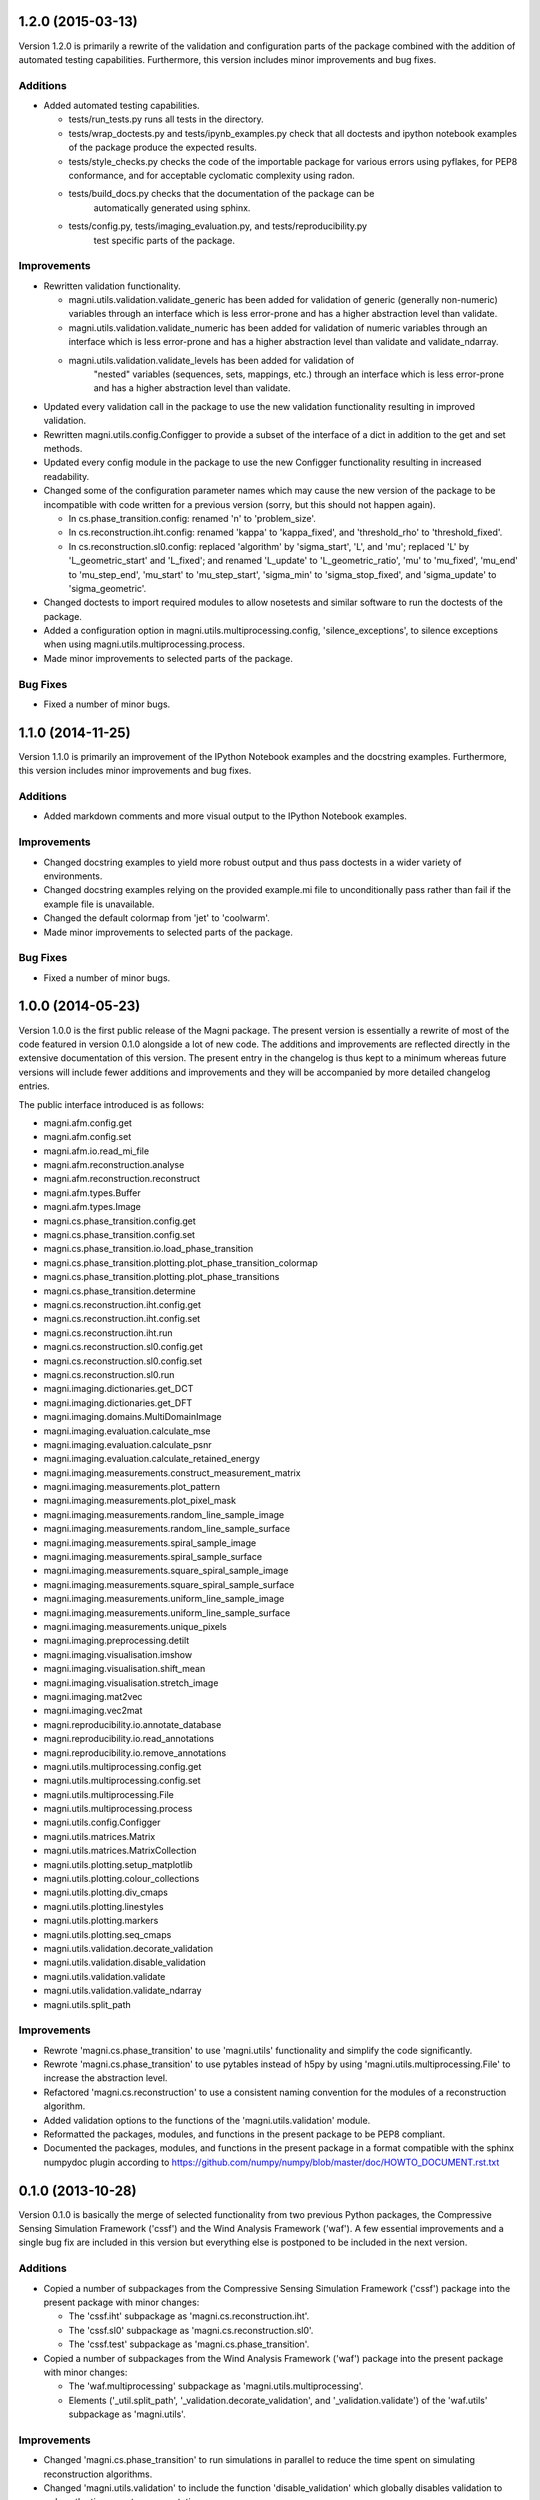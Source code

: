 ==================
1.2.0 (2015-03-13)
==================

Version 1.2.0 is primarily a rewrite of the validation and configuration parts
of the package combined with the addition of automated testing capabilities.
Furthermore, this version includes minor improvements and bug fixes.


Additions
---------

- Added automated testing capabilities.

  * tests/run_tests.py runs all tests in the directory.
  * tests/wrap_doctests.py and tests/ipynb_examples.py check that all doctests
    and ipython notebook examples of the package produce the expected results.
  * tests/style_checks.py checks the code of the importable package for various
    errors using pyflakes, for PEP8 conformance, and for acceptable cyclomatic
    complexity using radon.
  * tests/build_docs.py checks that the documentation of the package can be
	automatically generated using sphinx.
  * tests/config.py, tests/imaging_evaluation.py, and tests/reproducibility.py
	test specific parts of the package.


Improvements
------------

- Rewritten validation functionality.

  * magni.utils.validation.validate_generic has been added for validation of
    generic (generally non-numeric) variables through an interface which is
    less error-prone and has a higher abstraction level than validate.
  * magni.utils.validation.validate_numeric has been added for validation of
    numeric variables through an interface which is less error-prone and has a
    higher abstraction level than validate and validate_ndarray.
  * magni.utils.validation.validate_levels has been added for validation of
	"nested" variables (sequences, sets, mappings, etc.) through an interface
	which is less error-prone and has a higher abstraction level than validate.

- Updated every validation call in the package to use the new validation
  functionality resulting in improved validation.
- Rewritten magni.utils.config.Configger to provide a subset of the interface
  of a dict in addition to the get and set methods.
- Updated every config module in the package to use the new Configger
  functionality resulting in increased readability.
- Changed some of the configuration parameter names which may cause the new
  version of the package to be incompatible with code written for a previous
  version (sorry, but this should not happen again).

  * In cs.phase_transition.config: renamed 'n' to 'problem_size'.
  * In cs.reconstruction.iht.config: renamed 'kappa' to 'kappa_fixed', and
    'threshold_rho' to 'threshold_fixed'.
  * In cs.reconstruction.sl0.config: replaced 'algorithm' by 'sigma_start',
    'L', and 'mu'; replaced 'L' by 'L_geometric_start' and 'L_fixed'; and
    renamed 'L_update' to 'L_geometric_ratio', 'mu' to 'mu_fixed', 'mu_end' to
    'mu_step_end', 'mu_start' to 'mu_step_start', 'sigma_min' to
    'sigma_stop_fixed', and 'sigma_update' to 'sigma_geometric'.

- Changed doctests to import required modules to allow nosetests and similar
  software to run the doctests of the package.
- Added a configuration option in magni.utils.multiprocessing.config,
  'silence_exceptions', to silence exceptions when using
  magni.utils.multiprocessing.process.
- Made minor improvements to selected parts of the package.


Bug Fixes
---------

- Fixed a number of minor bugs.



==================
1.1.0 (2014-11-25)
==================

Version 1.1.0 is primarily an improvement of the IPython Notebook examples and
the docstring examples. Furthermore, this version includes minor improvements
and bug fixes.


Additions
---------

- Added markdown comments and more visual output to the IPython Notebook
  examples.


Improvements
------------

- Changed docstring examples to yield more robust output and thus pass
  doctests in a wider variety of environments.
- Changed docstring examples relying on the provided example.mi file to
  unconditionally pass rather than fail if the example file is unavailable.
- Changed the default colormap from 'jet' to 'coolwarm'.
- Made minor improvements to selected parts of the package.


Bug Fixes
---------

- Fixed a number of minor bugs.



==================
1.0.0 (2014-05-23)
==================

Version 1.0.0 is the first public release of the Magni package. The present
version is essentially a rewrite of most of the code featured in version 0.1.0
alongside a lot of new code. The additions and improvements are reflected
directly in the extensive documentation of this version. The present entry in
the changelog is thus kept to a minimum whereas future versions will include
fewer additions and improvements and they will be accompanied by more detailed
changelog entries.

The public interface introduced is as follows:

- magni.afm.config.get
- magni.afm.config.set
- magni.afm.io.read_mi_file
- magni.afm.reconstruction.analyse
- magni.afm.reconstruction.reconstruct
- magni.afm.types.Buffer
- magni.afm.types.Image
- magni.cs.phase_transition.config.get
- magni.cs.phase_transition.config.set
- magni.cs.phase_transition.io.load_phase_transition
- magni.cs.phase_transition.plotting.plot_phase_transition_colormap
- magni.cs.phase_transition.plotting.plot_phase_transitions
- magni.cs.phase_transition.determine
- magni.cs.reconstruction.iht.config.get
- magni.cs.reconstruction.iht.config.set
- magni.cs.reconstruction.iht.run
- magni.cs.reconstruction.sl0.config.get
- magni.cs.reconstruction.sl0.config.set
- magni.cs.reconstruction.sl0.run
- magni.imaging.dictionaries.get_DCT
- magni.imaging.dictionaries.get_DFT
- magni.imaging.domains.MultiDomainImage
- magni.imaging.evaluation.calculate_mse
- magni.imaging.evaluation.calculate_psnr
- magni.imaging.evaluation.calculate_retained_energy
- magni.imaging.measurements.construct_measurement_matrix
- magni.imaging.measurements.plot_pattern
- magni.imaging.measurements.plot_pixel_mask
- magni.imaging.measurements.random_line_sample_image
- magni.imaging.measurements.random_line_sample_surface
- magni.imaging.measurements.spiral_sample_image
- magni.imaging.measurements.spiral_sample_surface
- magni.imaging.measurements.square_spiral_sample_image
- magni.imaging.measurements.square_spiral_sample_surface
- magni.imaging.measurements.uniform_line_sample_image
- magni.imaging.measurements.uniform_line_sample_surface
- magni.imaging.measurements.unique_pixels
- magni.imaging.preprocessing.detilt
- magni.imaging.visualisation.imshow
- magni.imaging.visualisation.shift_mean
- magni.imaging.visualisation.stretch_image
- magni.imaging.mat2vec
- magni.imaging.vec2mat
- magni.reproducibility.io.annotate_database
- magni.reproducibility.io.read_annotations
- magni.reproducibility.io.remove_annotations
- magni.utils.multiprocessing.config.get
- magni.utils.multiprocessing.config.set
- magni.utils.multiprocessing.File
- magni.utils.multiprocessing.process
- magni.utils.config.Configger
- magni.utils.matrices.Matrix
- magni.utils.matrices.MatrixCollection
- magni.utils.plotting.setup_matplotlib
- magni.utils.plotting.colour_collections
- magni.utils.plotting.div_cmaps
- magni.utils.plotting.linestyles
- magni.utils.plotting.markers
- magni.utils.plotting.seq_cmaps
- magni.utils.validation.decorate_validation
- magni.utils.validation.disable_validation
- magni.utils.validation.validate
- magni.utils.validation.validate_ndarray
- magni.utils.split_path


Improvements
------------

- Rewrote 'magni.cs.phase_transition' to use 'magni.utils' functionality and
  simplify the code significantly.
- Rewrote 'magni.cs.phase_transition' to use pytables instead of h5py by using
  'magni.utils.multiprocessing.File' to increase the abstraction level.
- Refactored 'magni.cs.reconstruction' to use a consistent naming convention
  for the modules of a reconstruction algorithm.
- Added validation options to the functions of the 'magni.utils.validation'
  module.
- Reformatted the packages, modules, and functions in the present package to be
  PEP8 compliant.
- Documented the packages, modules, and functions in the present package in a
  format compatible with the sphinx numpydoc plugin according to
  https://github.com/numpy/numpy/blob/master/doc/HOWTO_DOCUMENT.rst.txt



==================
0.1.0 (2013-10-28)
==================

Version 0.1.0 is basically the merge of selected functionality from two
previous Python packages, the Compressive Sensing Simulation Framework ('cssf')
and the Wind Analysis Framework ('waf'). A few essential improvements and a
single bug fix are included in this version but everything else is postponed to
be included in the next version.


Additions
---------

- Copied a number of subpackages from the Compressive Sensing Simulation
  Framework ('cssf') package into the present package with minor changes:

  * The 'cssf.iht' subpackage as 'magni.cs.reconstruction.iht'.
  * The 'cssf.sl0' subpackage as 'magni.cs.reconstruction.sl0'.
  * The 'cssf.test' subpackage as 'magni.cs.phase_transition'.

- Copied a number of subpackages from the Wind Analysis Framework ('waf')
  package into the present package with minor changes:

  * The 'waf.multiprocessing' subpackage as 'magni.utils.multiprocessing'.
  * Elements ('_util.split_path', '_validation.decorate_validation', and
    '_validation.validate') of the 'waf.utils' subpackage as 'magni.utils'.


Improvements
------------

- Changed 'magni.cs.phase_transition' to run simulations in parallel to reduce
  the time spent on simulating reconstruction algorithms.
- Changed 'magni.utils.validation' to include the function 'disable_validation'
  which globally disables validation to reduce the time spent on computations.


Bug Fixes
---------

- Fixed a bug with multiprocessing and mkl competing for CPU cores.
